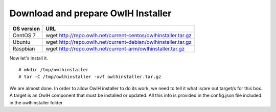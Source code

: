 Download and prepare OwlH Installer 
````````````````````````````````````

.. table:: OwlH Installer downloads
   :widths: auto
   :align: center

===========================  =============================================================
OS version                   URL
===========================  =============================================================
CentOS 7                     wget http://repo.owlh.net/current-centos/owlhinstaller.tar.gz
Ubuntu                       wget http://repo.owlh.net/current-debian/owlhinstaller.tar.gz
Raspbian                     wget http://repo.owlh.net/current-arm/owlhinstaller.tar.gz
===========================  =============================================================

Now let's install it. 

:: 

  # mkdir /tmp/owlhinstaller
  # tar -C /tmp/owlhinstaller -xvf owlhinstaller.tar.gz

We are almost done. In order to allow OwlH installer to do its work, we need to tell it what is/are out target/s for this box. A target is an OwlH component that must be installed or updated. All this info is provided in the config.json file included in the owlhinstaller folder

